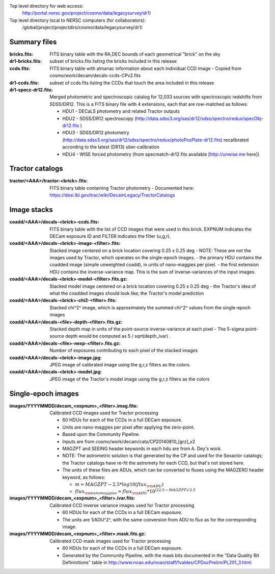 .. title: Legacy survey files
.. slug: files
.. tags: mathjax
.. description:

Top level directory for web access:
  http://portal.nersc.gov/project/cosmo/data/legacysurvey/dr1/

Top level directory local to NERSC computers (for collaborators):
  /global/project/projectdirs/cosmo/data/legacysurvey/dr1/

Summary files
=============

:bricks.fits: FITS binary table with the RA,DEC bounds of each geometrical "brick" on the sky
:dr1-bricks.fits: subset of bricks.fits listing the bricks included in this release
:ccds.fits: FITS binary table with almanac information about each individual CCD image
  - Copied from cosmo/work/decam/decals-ccds-CPv2.fits
:dr1-ccds.fits: subset of ccds.fits listing the CCDs that touch the area included in this release
:dr1-specz-dr12.fits: Merged photometric and spectroscopic catalog for 12,033 sources with spectroscopic redshifts from SDSS/DR12.  This is a FITS binary file with 4 extensions, each that are row-matched as follows:

  - HDU1 - DECaLS photometry and related Tractor outputs
  - HDU2 - SDSS/DR12 spectroscopy (http://data.sdss3.org/sas/dr12/sdss/spectro/redux/specObj-dr12.fits ) 
  - HDU3 - SDSS/DR12 photometry (http://data.sdss3.org/sas/dr12/sdss/spectro/redux/photoPosPlate-dr12.fits) recalibrated according to the latest (DR13) uber-calibration
  - HDU4 - WISE forced photometry (from specmatch-dr12.fits available [http://unwise.me here])

Tractor catalogs
================

:tractor/<AAA>/tractor-<brick>.fits: FITS binary table containing Tractor photometry
  - Documented here: https://desi.lbl.gov/trac/wiki/DecamLegacy/TractorCatalogs

Image stacks
============

:coadd/<AAA>/decals-<brick>-ccds.fits: FITS binary table with the list of CCD images that were used in this brick.
   EXPNUM indicates the DECam exposure ID and FILTER indicates the filter (u,g,r).
:coadd/<AAA>/decals-<brick>-image-<filter>.fits: Stacked image centered on a brick location covering 0.25 x 0.25 deg
  - NOTE: These are not the images used by Tractor, which operates on the single-epoch images.
  - the primary HDU contains the coadded image (simple unweighted coadd), in units of nano-maggies per pixel.
  - the first extension HDU contains the inverse-variance map.  This is the sum of inverse-variances of the input images.
:coadd/<AAA>/decals-<brick>-model-<filter>.fits.gz: Stacked model image centered on a brick location covering 0.25 x 0.25 deg
  - the Tractor's idea of what the coadded images should look like; the Tractor's model prediction
:coadd/<AAA>/decals-<brick>-chi2-<filter>.fits: Stacked chi^2^ image, which is approximately the summed chi^2^ values from the single-epoch images
:coadd/<AAA>/decals-<file>-depth-<filter>.fits.gz: Stacked depth map in units of the point-source inverse-variance at each pixel
  - The 5-sigma point-source depth would be computed as 5 / sqrt(depth_ivar) .
:coadd/<AAA>/decals-<file>-nexp-<filter>.fits.gz: Number of exposures contributing to each pixel of the stacked images
:coadd/<AAA>/decals-<brick>-image.jpg: JPEG image of calibrated image using the g,r,z filters as the colors
:coadd/<AAA>/decals-<brick>-model.jpg: JPEG image of the Tractor's model image using the g,r,z filters as the colors

Single-epoch images
===================

:images/YYYYMMDD/decam_<expnum>_<filter>.imag.fits: Calibrated CCD images used for Tractor processing

  - 60 HDUs for each of the CCDs in a full DECam exposure.
  - Units are nano-maggies per pixel after applying the zero-point.
  - Based upon the Community Pipeline.
  - Inputs are from cosmo/work/decam/cats/CP20140810_[grz]_v2
  - MAGZPT and SEEING header keywords in each hdu are from A. Dey's work.
  - NOTE: The astrometric solution is that generated by the CP and used for the Sexactor catalogs; the Tractor catalogs have re-fit the astromety for each CCD, but that's not stored here.
  - The units of these files are ADUs, which can be converted to fluxes using the MAGZERO header keyword, as follows:

    - :math:`m = MAGZPT - 2.5 * log10(flux_{\rm ADU})`
    - :math:`flux_{\rm nanomaggies} = flux_{\rm ADU} * 10^{(22.5 - MAGZPT)/2.5}`

:images/YYYYMMDD/decam_<expnum>_<filter>.ivar.fits: Calibrated CCD inverse variance images used for Tractor processing

  - 60 HDUs for each of the CCDs in a full DECam exposure.
  - The units are 1/ADU^2^, with the same conversion from ADU to flux as for the corresponding image.

:images/YYYYMMDD/decam_<expnum>_<filter>.mask.fits.gz: Calibrated CCD mask images used for Tractor processing

  - 60 HDUs for each of the CCDs in a full DECam exposure.
  - Generated by the Community Pipeline, with the mask bits documented in the "Data Quality Bit Defininitions" table in http://www.noao.edu/noao/staff/fvaldes/CPDocPrelim/PL201_3.html


